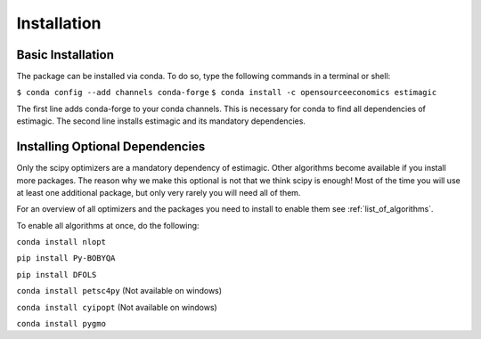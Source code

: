 ============
Installation
============


Basic Installation
==================

The package can be installed via conda. To do so, type the following commands in
a terminal or shell:

``$ conda config --add channels conda-forge``
``$ conda install -c opensourceeconomics estimagic``

The first line adds conda-forge to your conda channels. This is necessary for
conda to find all dependencies of estimagic. The second line installs estimagic
and its mandatory dependencies.


Installing Optional Dependencies
================================

Only the scipy optimizers are a mandatory dependency of estimagic. Other algorithms
become available if you install more packages. The reason why we make this optional
is not that we think scipy is enough! Most of the time you will use at least one
additional package, but only very rarely you will need all of them.


For an overview of all optimizers and the packages you need to install to enable them
see :ref:`list_of_algorithms`.


To enable all algorithms at once, do the following:

``conda install nlopt``

``pip install Py-BOBYQA``

``pip install DFOLS``

``conda install petsc4py`` (Not available on windows)

``conda install cyipopt`` (Not available on windows)

``conda install pygmo``
